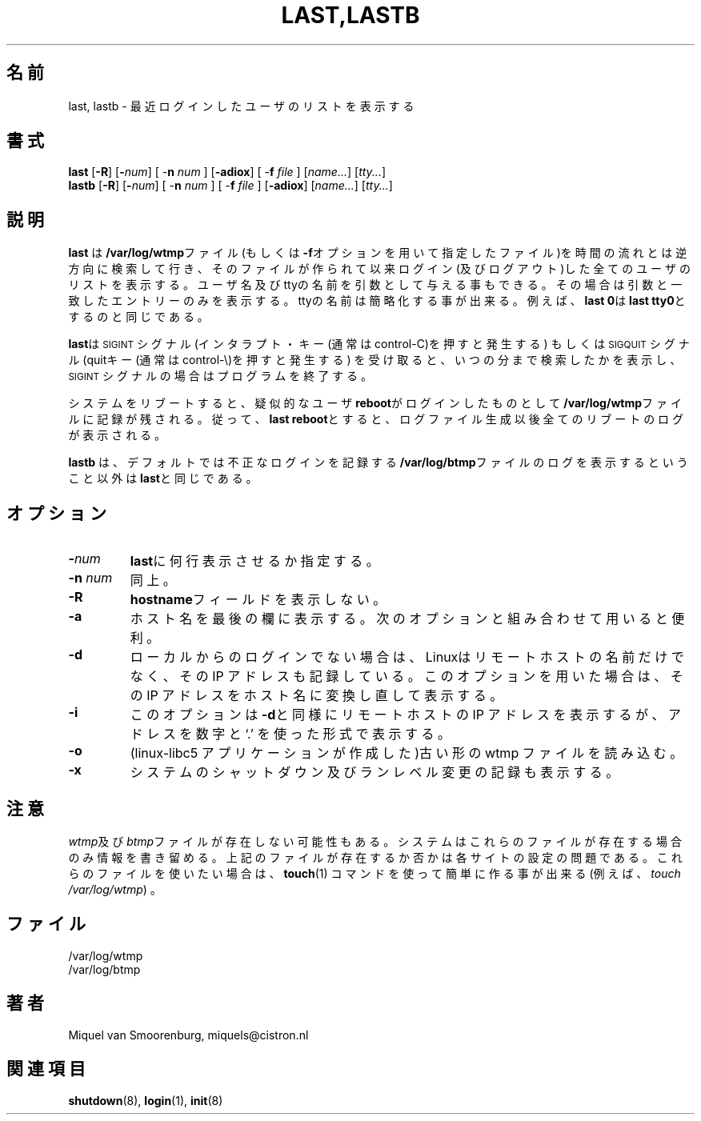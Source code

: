 .\" This page is originally in the SysVinit package.
.\"
.\" Translated Fri 14 Feb 1997 by Kazuyoshi Furutaka <furutaka@Flux.tokai.jaeri.go.jp>
.\" Updated Wed  3 May 2000 by Kentaro Shirakata <argrath@ub32.org>
.\"
.\"{{{}}}
.\"{{{  Title
.TH LAST,LASTB 1 "Jul 29, 1999" "" "Linux System Administrator's Manual"
.\"}}}
.\"{{{  名前
.SH 名前
last, lastb \- 最近ログインしたユーザのリストを表示する
.\"}}}
.\"{{{  書式
.SH 書式
.B last
.RB [ \-R ]
.RB [ \-\fInum\fP ]
.RB "[ \-\fBn\fP \fInum\fP ]"
.RB [ \-adiox ]
.RB "[ \-\fBf\fP \fIfile\fP ]"
.RI [ name... ]
.RI [ tty... ]
.br
.B lastb
.RB [ \-R ]
.RB [ \-\fInum\fP ]
.RB "[ \-\fBn\fP \fInum\fP ]"
.RB "[ \-\fBf\fP \fIfile\fP ]"
.RB [ \-adiox ]
.RI [ name... ]
.RI [ tty... ]
.\"}}}
.\"{{{  説明
.SH 説明
.\"O .B Last
.\"O searches back through the file \fB/var/log/wtmp\fP (or the file
.\"O designated by the \fB\-f\fP flag) and displays a list of all
.\"O users logged in (and out) since that file was created.  Names of users
.\"O and tty's can be given, in which case \fBlast\fP will show only those entries
.\"O matching the arguments.  Names of ttys can be abbreviated, thus \fBlast
.\"O 0\fP is the same as \fBlast tty0\fP.  
.B last
は\fB/var/log/wtmp\fPファイル(もしくは\fB\-f\fPオプションを用いて
指定したファイル)を時間の流れとは逆方向に検索して行き、
そのファイルが作られて以来ログイン(及びログアウト)した全ての
ユーザのリストを表示する。
ユーザ名及びttyの名前を引数として与える事もできる。
その場合は引数と一致したエントリーのみを表示する。
ttyの名前は簡略化する事が出来る。
例えば、\fBlast 0\fPは\fBlast tty0\fPとするのと同じである。
.PP
.\"O When \fBlast\fP catches a \s-2SIGINT\s0 signal (generated by the interrupt key,
.\"O usually control-C) or a \s-2SIGQUIT\s0 signal (generated by the quit key, 
.\"O usually control-\e), \fBlast\fP will show how far it has searched through the 
.\"O file; in the case of the \s-2SIGINT\s0 signal \fBlast\fP will then terminate.
\fBlast\fPは
\s-2SIGINT\s0シグナル(インタラプト・キー(通常はcontrol-C)を押すと発生する)
もしくは
\s-2SIGQUIT\s0シグナル(quitキー(通常はcontrol-\e)を押すと発生する) 
を受け取ると、
いつの分まで検索したかを表示し、
\s-2SIGINT\s0シグナルの場合はプログラムを終了する。
.PP
システムをリブートすると、
疑似的なユーザ\fBreboot\fPがログインしたものとして
\fB/var/log/wtmp\fPファイルに記録が残される。
従って、\fBlast reboot\fPとすると、ログファイル生成以後全ての
リブートのログが表示される。
.PP
.\"O \fBLastb\fP is the same as \fBlast\fP, except that by default it shows a log
.\"O of the file \fB/var/log/btmp\fP, which contains all the bad login attempts.
\fBlastb\fP は、デフォルトでは不正なログインを記録する
\fB/var/log/btmp\fPファイルのログを表示するということ以外は 
\fBlast\fPと同じである。
.\"}}}
.\"{{{  オプション
.SH オプション
.IP \fB\-\fP\fInum\fP
\fBlast\fPに何行表示させるか指定する。
.IP "\fB\-n\fP \fInum\fP"
同上。
.IP \fB\-R\fP
.\"O Suppresses the display of the hostname field.
\fBhostname\fPフィールドを表示しない。
.IP \fB\-a\fP
ホスト名を最後の欄に表示する。
次のオプションと組み合わせて用いると便利。
.IP \fB\-d\fP
ローカルからのログインでない場合は、Linuxはリモートホストの名前だけでなく、
その IP アドレスも記録している。
このオプションを用いた場合は、その IP アドレスをホスト名に変換し直して表示する。
.IP \fB\-i\fP
.\"O This option is like \fB-d\fP in that it displays the IP number of the remote
.\"O host, but it displays the IP number in numbers-and-dots notation.
このオプションは\fB-d\fPと同様にリモートホストの IP アドレスを表示するが、
アドレスを 数字と `.' を使った形式で表示する。
.IP \fB\-o\fP
.\"O Read an old-type wtmp file (written by linux-libc5 applications).
(linux-libc5 アプリケーションが作成した)古い形の wtmp ファイルを読み込む。
.IP \fB\-x\fP
システムのシャットダウン及びランレベル変更の記録も表示する。
.\"}}}
.SH 注意
\fIwtmp\fP及び\fIbtmp\fPファイルが存在しない可能性もある。
システムは
これらのファイルが存在する場合のみ情報を書き留める。
上記のファイルが存在するか否かは各サイトの設定の問題である。
これらのファイルを使いたい場合は、\fBtouch\fP(1) コマンドを使って簡単に
作る事が出来る(例えば、\fItouch /var/log/wtmp\fP) 。
.\"O .\"{{{  Files
.\"O .SH FILES
.SH ファイル
/var/log/wtmp
.br
/var/log/btmp
.\"}}}
.\"{{{  著者
.SH 著者
Miquel van Smoorenburg, miquels@cistron.nl
.\"}}}
.\"{{{  関連項目
.SH 関連項目
.BR shutdown (8),
.BR login (1),
.BR init (8)
.\"}}}

